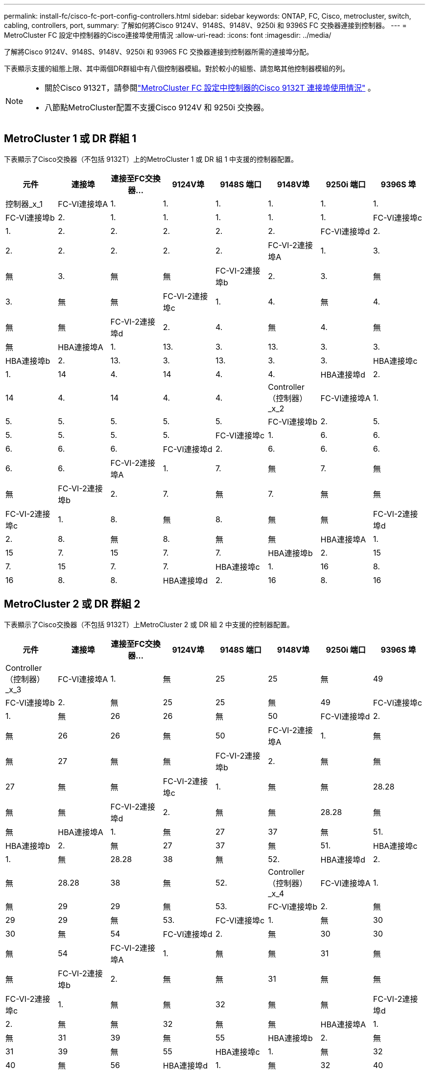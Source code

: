 ---
permalink: install-fc/cisco-fc-port-config-controllers.html 
sidebar: sidebar 
keywords: ONTAP, FC, Cisco, metrocluster, switch, cabling, controllers, port, 
summary: 了解如何將Cisco 9124V、9148S、9148V、9250i 和 9396S FC 交換器連接到控制器。 
---
= MetroCluster FC 設定中控制器的Cisco連接埠使用情況
:allow-uri-read: 
:icons: font
:imagesdir: ../media/


[role="lead"]
了解將Cisco 9124V、9148S、9148V、9250i 和 9396S FC 交換器連接到控制器所需的連接埠分配。

下表顯示支援的組態上限、其中兩個DR群組中有八個控制器模組。對於較小的組態、請忽略其他控制器模組的列。

[NOTE]
====
* 關於Cisco 9132T，請參閱link:cisco-9132t-fc-port-config-controllers.html["MetroCluster FC 設定中控制器的Cisco 9132T 連接埠使用情況"] 。
* 八節點MetroCluster配置不支援Cisco 9124V 和 9250i 交換器。


====


== MetroCluster 1 或 DR 群組 1

下表顯示了Cisco交換器（不包括 9132T）上的MetroCluster 1 或 DR 組 1 中支援的控制器配置。

[cols="2a,2a,2a,2a,2a,2a,2a,2a"]
|===
| *元件* | *連接埠* | *連接至FC交換器...* | *9124V埠* | *9148S 端口* | *9148V埠* | *9250i 端口* | *9396S 埠* 


 a| 
控制器_x_1
 a| 
FC-VI連接埠A
 a| 
1.
 a| 
1.
 a| 
1.
 a| 
1.
 a| 
1.
 a| 
1.



 a| 
FC-VI連接埠b
 a| 
2.
 a| 
1.
 a| 
1.
 a| 
1.
 a| 
1.
 a| 
1.



 a| 
FC-VI連接埠c
 a| 
1.
 a| 
2.
 a| 
2.
 a| 
2.
 a| 
2.
 a| 
2.



 a| 
FC-VI連接埠d
 a| 
2.
 a| 
2.
 a| 
2.
 a| 
2.
 a| 
2.
 a| 
2.



 a| 
FC-VI-2連接埠A
 a| 
1.
 a| 
3.
 a| 
無
 a| 
3.
 a| 
無
 a| 
無



 a| 
FC-VI-2連接埠b
 a| 
2.
 a| 
3.
 a| 
無
 a| 
3.
 a| 
無
 a| 
無



 a| 
FC-VI-2連接埠c
 a| 
1.
 a| 
4.
 a| 
無
 a| 
4.
 a| 
無
 a| 
無



 a| 
FC-VI-2連接埠d
 a| 
2.
 a| 
4.
 a| 
無
 a| 
4.
 a| 
無
 a| 
無



 a| 
HBA連接埠A
 a| 
1.
 a| 
13.
 a| 
3.
 a| 
13.
 a| 
3.
 a| 
3.



 a| 
HBA連接埠b
 a| 
2.
 a| 
13.
 a| 
3.
 a| 
13.
 a| 
3.
 a| 
3.



 a| 
HBA連接埠c
 a| 
1.
 a| 
14
 a| 
4.
 a| 
14
 a| 
4.
 a| 
4.



 a| 
HBA連接埠d
 a| 
2.
 a| 
14
 a| 
4.
 a| 
14
 a| 
4.
 a| 
4.



 a| 
Controller（控制器）_x_2
 a| 
FC-VI連接埠A
 a| 
1.
 a| 
5.
 a| 
5.
 a| 
5.
 a| 
5.
 a| 
5.



 a| 
FC-VI連接埠b
 a| 
2.
 a| 
5.
 a| 
5.
 a| 
5.
 a| 
5.
 a| 
5.



 a| 
FC-VI連接埠c
 a| 
1.
 a| 
6.
 a| 
6.
 a| 
6.
 a| 
6.
 a| 
6.



 a| 
FC-VI連接埠d
 a| 
2.
 a| 
6.
 a| 
6.
 a| 
6.
 a| 
6.
 a| 
6.



 a| 
FC-VI-2連接埠A
 a| 
1.
 a| 
7.
 a| 
無
 a| 
7.
 a| 
無
 a| 
無



 a| 
FC-VI-2連接埠b
 a| 
2.
 a| 
7.
 a| 
無
 a| 
7.
 a| 
無
 a| 
無



 a| 
FC-VI-2連接埠c
 a| 
1.
 a| 
8.
 a| 
無
 a| 
8.
 a| 
無
 a| 
無



 a| 
FC-VI-2連接埠d
 a| 
2.
 a| 
8.
 a| 
無
 a| 
8.
 a| 
無
 a| 
無



 a| 
HBA連接埠A
 a| 
1.
 a| 
15
 a| 
7.
 a| 
15
 a| 
7.
 a| 
7.



 a| 
HBA連接埠b
 a| 
2.
 a| 
15
 a| 
7.
 a| 
15
 a| 
7.
 a| 
7.



 a| 
HBA連接埠c
 a| 
1.
 a| 
16
 a| 
8.
 a| 
16
 a| 
8.
 a| 
8.



 a| 
HBA連接埠d
 a| 
2.
 a| 
16
 a| 
8.
 a| 
16
 a| 
8.
 a| 
8.

|===


== MetroCluster 2 或 DR 群組 2

下表顯示了Cisco交換器（不包括 9132T）上MetroCluster 2 或 DR 組 2 中支援的控制器配置。

[cols="2a,2a,2a,2a,2a,2a,2a,2a"]
|===
| *元件* | *連接埠* | *連接至FC交換器...* | *9124V埠* | *9148S 端口* | *9148V埠* | *9250i 端口* | *9396S 埠* 


 a| 
Controller（控制器）_x_3
 a| 
FC-VI連接埠A
 a| 
1.
 a| 
無
 a| 
25
 a| 
25
 a| 
無
 a| 
49



 a| 
FC-VI連接埠b
 a| 
2.
 a| 
無
 a| 
25
 a| 
25
 a| 
無
 a| 
49



 a| 
FC-VI連接埠c
 a| 
1.
 a| 
無
 a| 
26
 a| 
26
 a| 
無
 a| 
50



 a| 
FC-VI連接埠d
 a| 
2.
 a| 
無
 a| 
26
 a| 
26
 a| 
無
 a| 
50



 a| 
FC-VI-2連接埠A
 a| 
1.
 a| 
無
 a| 
無
 a| 
27
 a| 
無
 a| 
無



 a| 
FC-VI-2連接埠b
 a| 
2.
 a| 
無
 a| 
無
 a| 
27
 a| 
無
 a| 
無



 a| 
FC-VI-2連接埠c
 a| 
1.
 a| 
無
 a| 
無
 a| 
28.28
 a| 
無
 a| 
無



 a| 
FC-VI-2連接埠d
 a| 
2.
 a| 
無
 a| 
無
 a| 
28.28
 a| 
無
 a| 
無



 a| 
HBA連接埠A
 a| 
1.
 a| 
無
 a| 
27
 a| 
37
 a| 
無
 a| 
51.



 a| 
HBA連接埠b
 a| 
2.
 a| 
無
 a| 
27
 a| 
37
 a| 
無
 a| 
51.



 a| 
HBA連接埠c
 a| 
1.
 a| 
無
 a| 
28.28
 a| 
38
 a| 
無
 a| 
52.



 a| 
HBA連接埠d
 a| 
2.
 a| 
無
 a| 
28.28
 a| 
38
 a| 
無
 a| 
52.



 a| 
Controller（控制器）_x_4
 a| 
FC-VI連接埠A
 a| 
1.
 a| 
無
 a| 
29
 a| 
29
 a| 
無
 a| 
53.



 a| 
FC-VI連接埠b
 a| 
2.
 a| 
無
 a| 
29
 a| 
29
 a| 
無
 a| 
53.



 a| 
FC-VI連接埠c
 a| 
1.
 a| 
無
 a| 
30
 a| 
30
 a| 
無
 a| 
54



 a| 
FC-VI連接埠d
 a| 
2.
 a| 
無
 a| 
30
 a| 
30
 a| 
無
 a| 
54



 a| 
FC-VI-2連接埠A
 a| 
1.
 a| 
無
 a| 
無
 a| 
31
 a| 
無
 a| 
無



 a| 
FC-VI-2連接埠b
 a| 
2.
 a| 
無
 a| 
無
 a| 
31
 a| 
無
 a| 
無



 a| 
FC-VI-2連接埠c
 a| 
1.
 a| 
無
 a| 
無
 a| 
32
 a| 
無
 a| 
無



 a| 
FC-VI-2連接埠d
 a| 
2.
 a| 
無
 a| 
無
 a| 
32
 a| 
無
 a| 
無



 a| 
HBA連接埠A
 a| 
1.
 a| 
無
 a| 
31
 a| 
39
 a| 
無
 a| 
55



 a| 
HBA連接埠b
 a| 
2.
 a| 
無
 a| 
31
 a| 
39
 a| 
無
 a| 
55



 a| 
HBA連接埠c
 a| 
1.
 a| 
無
 a| 
32
 a| 
40
 a| 
無
 a| 
56



 a| 
HBA連接埠d
 a| 
1.
 a| 
無
 a| 
32
 a| 
40
 a| 
無
 a| 
56

|===